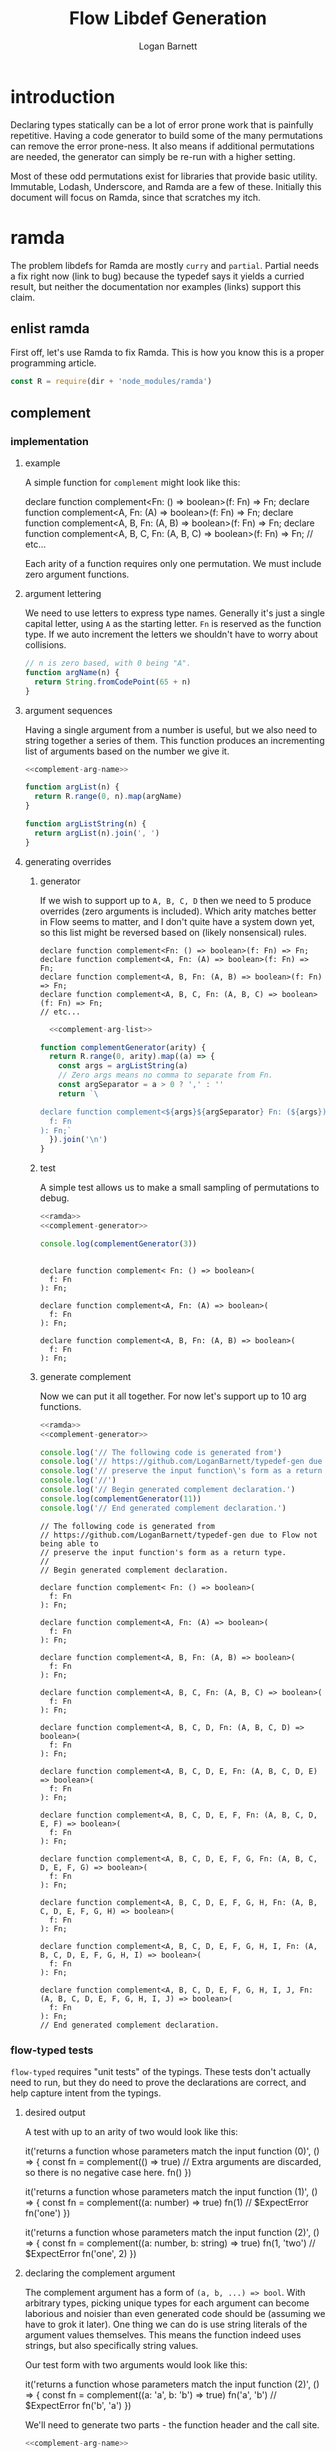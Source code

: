 #+TITLE: Flow Libdef Generation
#+AUTHOR: Logan Barnett
#+EMAIL: logustus@gmail.com
#+TAGS: javascript flow code-gen

* introduction
Declaring types statically can be a lot of error prone work that is painfully
repetitive. Having a code generator to build some of the many permutations can
remove the error prone-ness. It also means if additional permutations are
needed, the generator can simply be re-run with a higher setting.

Most of these odd permutations exist for libraries that provide basic utility.
Immutable, Lodash, Underscore, and Ramda are a few of these. Initially this
document will focus on Ramda, since that scratches my itch.

* ramda

The problem libdefs for Ramda are mostly =curry= and =partial=. Partial needs a
fix right now (link to bug) because the typedef says it yields a curried result,
but neither the documentation nor examples (links) support this claim.
** enlist ramda

   First off, let's use Ramda to fix Ramda. This is how you know this is a
   proper programming article.

   #+NAME: ramda
   #+BEGIN_SRC js :noweb yes :var dir=(file-name-directory buffer-file-name) :results none
     const R = require(dir + 'node_modules/ramda')
   #+END_SRC

** complement
*** implementation
**** example

     A simple function for =complement= might look like this:

     #+BEGIN_EXAMPLE javascript
     declare function complement<Fn: () => boolean>(f: Fn) => Fn;
     declare function complement<A, Fn: (A) => boolean>(f: Fn) => Fn;
     declare function complement<A, B, Fn: (A, B) => boolean>(f: Fn) => Fn;
     declare function complement<A, B, C, Fn: (A, B, C) => boolean>(f: Fn) => Fn;
     // etc...
     #+END_EXAMPLE

     Each arity of a function requires only one permutation. We must include zero
     argument functions.

**** argument lettering

     We need to use letters to express type names. Generally it's just a single
     capital letter, using =A= as the starting letter. =Fn= is reserved as the
     function type. If we auto increment the letters we shouldn't have to worry
     about collisions.
    
     #+NAME: complement-arg-name
     #+BEGIN_SRC javascript :noweb yes :results none
       // n is zero based, with 0 being "A".
       function argName(n) {
         return String.fromCodePoint(65 + n)
       }
     #+END_SRC

**** argument sequences

     Having a single argument from a number is useful, but we also need to string
     together a series of them. This function produces an incrementing list of
     arguments based on the number we give it.

     #+NAME: complement-arg-list
     #+BEGIN_SRC js :noweb yes :results none
       <<complement-arg-name>>

       function argList(n) {
         return R.range(0, n).map(argName)
       }

       function argListString(n) {
         return argList(n).join(', ')
       }
     #+END_SRC

**** generating overrides
***** generator
      If we wish to support up to =A, B, C, D= then we need to 5 produce overrides
      (zero arguments is included). Which arity matches better in Flow seems to
      matter, and I don't quite have a system down yet, so this list might be
      reversed based on (likely nonsensical) rules.

      #+BEGIN_EXAMPLE
      declare function complement<Fn: () => boolean>(f: Fn) => Fn;
      declare function complement<A, Fn: (A) => boolean>(f: Fn) => Fn;
      declare function complement<A, B, Fn: (A, B) => boolean>(f: Fn) => Fn;
      declare function complement<A, B, C, Fn: (A, B, C) => boolean>(f: Fn) => Fn;
      // etc...
      #+END_EXAMPLE

      #+NAME: complement-generator
      #+BEGIN_SRC js :noweb yes :results none
          <<complement-arg-list>>

        function complementGenerator(arity) {
          return R.range(0, arity).map((a) => {
            const args = argListString(a)
            // Zero args means no comma to separate from Fn.
            const argSeparator = a > 0 ? ',' : ''
            return `\

        declare function complement<${args}${argSeparator} Fn: (${args}) => boolean>(
          f: Fn
        ): Fn;`
          }).join('\n')
        }
      #+END_SRC

***** test

      A simple test allows us to make a small sampling of permutations to debug.

      #+BEGIN_SRC js :noweb yes :var dir=(file-name-directory buffer-file-name) :results output verbatim
        <<ramda>>
        <<complement-generator>>

        console.log(complementGenerator(3))
      #+END_SRC

      #+RESULTS:
      #+begin_example

      declare function complement< Fn: () => boolean>(
        f: Fn
      ): Fn;

      declare function complement<A, Fn: (A) => boolean>(
        f: Fn
      ): Fn;

      declare function complement<A, B, Fn: (A, B) => boolean>(
        f: Fn
      ): Fn;
      #+end_example

***** generate complement

      Now we can put it all together. For now let's support up to 10 arg functions.

      #+begin_src js :noweb yes :var dir=(file-name-directory buffer-file-name) :results output verbatim :tangle ramda-complement.js
        <<ramda>>
        <<complement-generator>>

        console.log('// The following code is generated from')
        console.log('// https://github.com/LoganBarnett/typedef-gen due to Flow not being able to')
        console.log('// preserve the input function\'s form as a return type.')
        console.log('//')
        console.log('// Begin generated complement declaration.')
        console.log(complementGenerator(11))
        console.log('// End generated complement declaration.')
      #+end_src

      #+RESULTS:
      #+begin_example
      // The following code is generated from
      // https://github.com/LoganBarnett/typedef-gen due to Flow not being able to
      // preserve the input function's form as a return type.
      //
      // Begin generated complement declaration.

      declare function complement< Fn: () => boolean>(
        f: Fn
      ): Fn;

      declare function complement<A, Fn: (A) => boolean>(
        f: Fn
      ): Fn;

      declare function complement<A, B, Fn: (A, B) => boolean>(
        f: Fn
      ): Fn;

      declare function complement<A, B, C, Fn: (A, B, C) => boolean>(
        f: Fn
      ): Fn;

      declare function complement<A, B, C, D, Fn: (A, B, C, D) => boolean>(
        f: Fn
      ): Fn;

      declare function complement<A, B, C, D, E, Fn: (A, B, C, D, E) => boolean>(
        f: Fn
      ): Fn;

      declare function complement<A, B, C, D, E, F, Fn: (A, B, C, D, E, F) => boolean>(
        f: Fn
      ): Fn;

      declare function complement<A, B, C, D, E, F, G, Fn: (A, B, C, D, E, F, G) => boolean>(
        f: Fn
      ): Fn;

      declare function complement<A, B, C, D, E, F, G, H, Fn: (A, B, C, D, E, F, G, H) => boolean>(
        f: Fn
      ): Fn;

      declare function complement<A, B, C, D, E, F, G, H, I, Fn: (A, B, C, D, E, F, G, H, I) => boolean>(
        f: Fn
      ): Fn;

      declare function complement<A, B, C, D, E, F, G, H, I, J, Fn: (A, B, C, D, E, F, G, H, I, J) => boolean>(
        f: Fn
      ): Fn;
      // End generated complement declaration.
      #+end_example

*** flow-typed tests

    =flow-typed= requires "unit tests" of the typings. These tests don't
    actually need to run, but they do need to prove the declarations are
    correct, and help capture intent from the typings.

**** desired output
     A test with up to an arity of two would look like this:

     #+begin_example javascript

     it('returns a function whose parameters match the input function (0)', () => {
       const fn = complement(() => true)
       // Extra arguments are discarded, so there is no negative case here.
       fn()
     })

     it('returns a function whose parameters match the input function (1)', () => {
       const fn = complement((a: number) => true)
       fn(1)
       // $ExpectError
       fn('one')
     })

     it('returns a function whose parameters match the input function (2)', () => {
       const fn = complement((a: number, b: string) => true)
       fn(1, 'two')
       // $ExpectError
       fn('one', 2)
     })

     #+end_example

**** declaring the complement argument

     The complement argument has a form of =(a, b, ...) => bool=. With arbitrary
     types, picking unique types for each argument can become laborious and
     noisier than even generated code should be (assuming we have to grok it
     later). One thing we can do is use string literals of the argument values
     themselves. This means the function indeed uses strings, but also
     specifically string values.

     Our test form with two arguments would look like this:

     #+begin_example javascript

     it('returns a function whose parameters match the input function (2)', () => {
       const fn = complement((a: 'a', b: 'b') => true)
       fn('a', 'b')
       // $ExpectError
       fn('b', 'a')
     })

     #+end_example

     We'll need to generate two parts - the function header and the call site.

     #+name: complement-test-header
     #+begin_src js :noweb yes :results none
          <<complement-arg-name>>

          function complementTestHeader(arity) {
            return R.map(R.pipe(
              argName,
              R.toLower,
              a => `${a}: '${a}',`,
            ), R.range(0, arity)).join(' ')
          }
     #+end_src

     A quick test:

     #+begin_src js :noweb yes :var dir=(file-name-directory buffer-file-name) :results output verbatim
       <<ramda>>
       <<complement-test-header>>
       console.log('three:')
       console.log(complementTestHeader(3))
       console.log('zero:')
       console.log(complementTestHeader(0))
     #+end_src

     #+RESULTS:
     : three:
     : a: 'a', b: 'b', c: 'c',
     : zero:
     :

     For the call site:

     #+name: complement-test-call
     #+begin_src js :noweb yes :results none
          <<complement-arg-name>>

          function complementTestCall(arity) {
            return R.map(R.pipe(
              argName,
              R.toLower,
              a => `'${a}',`,
            ), R.range(0, arity)).join(' ')
          }
     #+end_src

     A quick test:

     #+begin_src js :noweb yes :var dir=(file-name-directory buffer-file-name) :results output verbatim
       <<ramda>>
       <<complement-test-call>>
       console.log('three:')
       console.log(complementTestCall(3))
       console.log('zero:')
       console.log(complementTestCall(0))
     #+end_src

     #+RESULTS:
     : three:
     : 'a', 'b', 'c',
     : zero:
     :

**** generating permutations

     #+name: complement-test-generator
     #+begin_src js :noweb yes :results none
       <<complement-arg-list>>
       <<complement-test-header>>
       <<complement-test-call>>

       function complementTestGenerator(arity) {
         return R.addIndex(R.map)((a, i) => {
           const args = argListString(a)
           return `\
it('returns a function whose parameters match the input function (${i})', () => {
  const fn = complement((${complementTestHeader(a)}) => true)
  fn(${complementTestCall(a)})
  ${a == 0
  ? `\
// Extra arguments are discarded, so there is no negative case here.`
  : `// $ExpectError
  fn(${R.map(R.toString, R.range(0, a)).join(', ')})`}
})
`

         }, R.range(0, arity)).join('\n')
       }
     #+end_src

     A quick test:

     #+begin_src js :noweb yes :var dir=(file-name-directory buffer-file-name) :results output verbatim
       <<ramda>>
       <<complement-test-generator>>

       console.log(complementTestGenerator(2))
     #+end_src

     #+RESULTS:
     #+begin_example
     it('returns a function whose parameters match the input function (0)', () => {
       const fn = complement(() => true)
       fn()
       // Extra arguments are discarded, so there is no negative case here.
     })

     it('returns a function whose parameters match the input function (1)', () => {
       const fn = complement((a: 'a',) => true)
       fn('a',)
       // $ExpectError
       fn(0)
     })

     #+end_example

**** output
     Let's support up to an arity of 10.
     #+begin_src js :noweb yes :var dir=(file-name-directory buffer-file-name) :results output verbatim :tangle ramda-complement-tests.js
       <<ramda>>
       <<complement-test-generator>>

       console.log('// The following code is generated from')
       console.log('// https://github.com/LoganBarnett/typedef-gen due to Flow not being able to')
       console.log('// preserve the input function\'s form as a return type.')
       console.log('//')
       console.log('// Begin generated complement test cases.')
       console.log(complementTestGenerator(11))
       console.log('// End generated complement test cases.')
     #+end_src

     #+RESULTS:
     #+begin_example
     // The following code is generated from
     // https://github.com/LoganBarnett/typedef-gen due to Flow not being able to
     // preserve the input function's form as a return type.
     //
     // Begin generated complement test cases.
     it('returns a function whose parameters match the input function (0)', () => {
       const fn = complement(() => true)
       fn()
       // Extra arguments are discarded, so there is no negative case here.
     })

     it('returns a function whose parameters match the input function (1)', () => {
       const fn = complement((a: 'a',) => true)
       fn('a',)
       // $ExpectError
       fn(0)
     })

     it('returns a function whose parameters match the input function (2)', () => {
       const fn = complement((a: 'a', b: 'b',) => true)
       fn('a', 'b',)
       // $ExpectError
       fn(0, 1)
     })

     it('returns a function whose parameters match the input function (3)', () => {
       const fn = complement((a: 'a', b: 'b', c: 'c',) => true)
       fn('a', 'b', 'c',)
       // $ExpectError
       fn(0, 1, 2)
     })

     it('returns a function whose parameters match the input function (4)', () => {
       const fn = complement((a: 'a', b: 'b', c: 'c', d: 'd',) => true)
       fn('a', 'b', 'c', 'd',)
       // $ExpectError
       fn(0, 1, 2, 3)
     })

     it('returns a function whose parameters match the input function (5)', () => {
       const fn = complement((a: 'a', b: 'b', c: 'c', d: 'd', e: 'e',) => true)
       fn('a', 'b', 'c', 'd', 'e',)
       // $ExpectError
       fn(0, 1, 2, 3, 4)
     })

     it('returns a function whose parameters match the input function (6)', () => {
       const fn = complement((a: 'a', b: 'b', c: 'c', d: 'd', e: 'e', f: 'f',) => true)
       fn('a', 'b', 'c', 'd', 'e', 'f',)
       // $ExpectError
       fn(0, 1, 2, 3, 4, 5)
     })

     it('returns a function whose parameters match the input function (7)', () => {
       const fn = complement((a: 'a', b: 'b', c: 'c', d: 'd', e: 'e', f: 'f', g: 'g',) => true)
       fn('a', 'b', 'c', 'd', 'e', 'f', 'g',)
       // $ExpectError
       fn(0, 1, 2, 3, 4, 5, 6)
     })

     it('returns a function whose parameters match the input function (8)', () => {
       const fn = complement((a: 'a', b: 'b', c: 'c', d: 'd', e: 'e', f: 'f', g: 'g', h: 'h',) => true)
       fn('a', 'b', 'c', 'd', 'e', 'f', 'g', 'h',)
       // $ExpectError
       fn(0, 1, 2, 3, 4, 5, 6, 7)
     })

     it('returns a function whose parameters match the input function (9)', () => {
       const fn = complement((a: 'a', b: 'b', c: 'c', d: 'd', e: 'e', f: 'f', g: 'g', h: 'h', i: 'i',) => true)
       fn('a', 'b', 'c', 'd', 'e', 'f', 'g', 'h', 'i',)
       // $ExpectError
       fn(0, 1, 2, 3, 4, 5, 6, 7, 8)
     })

     it('returns a function whose parameters match the input function (10)', () => {
       const fn = complement((a: 'a', b: 'b', c: 'c', d: 'd', e: 'e', f: 'f', g: 'g', h: 'h', i: 'i', j: 'j',) => true)
       fn('a', 'b', 'c', 'd', 'e', 'f', 'g', 'h', 'i', 'j',)
       // $ExpectError
       fn(0, 1, 2, 3, 4, 5, 6, 7, 8, 9)
     })

     // End generated complement test cases.
     #+end_example

** partial                                                          :ARCHIVE:
A simple function for =partial= might look like this:

#+BEGIN_EXAMPLE javascript
(<A, B, C, R>(...r: [A]) => ((...r: [B, C]) => R)) &
(<A, B, C, R>(...r: [A, B]) => ((...r: [C]) => R)) &
(<A, B, C, R>(...r: [A, B, C]) => (() => R))
#+END_EXAMPLE

The trouble here is there are 3 arguments and a return type, and they can be
partially applied in any combination so long as left-to-right is preserved.
There is the potential problem with the placeholder =R.__=. This placeholder
allows a consumer to "skip" partially applying a particular argument. This has
the effect of somewhat rearranging the arguments. The placeholder won't be
covered on this pass.

One thing to note about =partial= is that it can fully saturate a function and
still not apply (call) that function. That's because it's allow in Javascript
for a function to take no arguments.

Each arity of a function requires N permutations, where N is the number of
parameters of the function. 0 arg functions can be skipped.

We need to use letters to express type names. Generally it's just a single
capital letter, using =A= as the starting letter. =R= is reserved as a return
type, so we should skip that. That can be a version 2 feature.

#+NAME: argName
#+BEGIN_SRC javascript :noweb yes
<<ramda>>
// n is zero based, with 0 being "A".
function argName(n) {
  return String.fromCodePoint(65 + n)
}
#+END_SRC

Having a single argument from a number is useful, but we also need to string
together a series of them. This function produces an incrementing list of
arguments based on the number we give it. Sometimes we also need things in the
form =B, C, D= so the skip arg provides that.
#+NAME: argList
#+BEGIN_SRC js :noweb yes
<<argName>>

function argList(skip, n) {
  return R.range(skip, n).map(argName)
}

function argListString(skip, n) {
  return argList(skip, n).join(', ')
}
#+END_SRC

For a given arity we have to walk through the possible permutations. Generally
this means if we have =A, B, C, D= then we need to produce a shifted list like
this. The list should go from largest arity to smallest, because Flow matches on
this more favorably. Otherwise it can match too aggressively against the wrong
signatures.
#+BEGIN_EXAMPLE
A, B, C, D => ()
A, B, C => D
A, B => C, D
A => B, C, D
#+END_EXAMPLE

Here the results are reversed because Flow tends to work better if matching
arities are listed from smallest to largest. I don't know that this is
documented anywhere.

#+NAME: permutationsForArity
#+BEGIN_SRC js :noweb yes
<<argList>>

function permutationsForArity(arity) {
  return R.range(0, arity).map((perm) => {
    const n = arity - perm
    return `\
(<${argListString(0, arity)}, R>(
  (${argListString(0, arity)}) => R,
  args: [${argListString(0, n)}],
) => ((${argListString(n, arity)}) => R))`
  }).reverse()
}
#+END_SRC

#+RESULTS: permutationsForArity

This kind of skip/take work is tricky. Here's what our 4 arity example looks
like for =permutationsForArity=. It should conceptually look like our example
above.

#+BEGIN_SRC js :exports both :noweb yes :var dir=(file-name-directory buffer-file-name) :results output verbatim
<<permutationsForArity>>

const permutations = permutationsForArity(4)
console.log(permutations.join(' &\n'))
#+END_SRC

#+RESULTS:
#+begin_example
(<A, B, C, D, R>(
  (A, B, C, D) => R,
  args: [A],
) => ((B, C, D) => R)) &
(<A, B, C, D, R>(
  (A, B, C, D) => R,
  args: [A, B],
) => ((C, D) => R)) &
(<A, B, C, D, R>(
  (A, B, C, D) => R,
  args: [A, B, C],
) => ((D) => R)) &
(<A, B, C, D, R>(
  (A, B, C, D) => R,
  args: [A, B, C, D],
) => (() => R))
#+end_example

We can produce a range of numbers using Ramda, and use that range to iterate
through the permutations of arities. We move downwards instead of upwards
through the arity count because we want to match the largest function first.
#+NAME: ramdaPartial
#+BEGIN_SRC js :noweb yes
<<permutationsForArity>>

function ramdaPartial(arity) {
  return R.flatten(
    R.range(0, arity).reverse().map(n => permutationsForArity(n)),
  ).join(' &\n')
}
#+END_SRC

Now we can put it all together. For now let's support up to 10 arg functions.
#+BEGIN_SRC js :noweb yes :var dir=(file-name-directory buffer-file-name) :results output verbatim :tangle ramda-partial.js
<<ramdaPartial>>

console.log(ramdaPartial(10))
#+END_SRC

#+RESULTS:
#+begin_example
(<A, B, C, D, E, F, G, H, I, R>(
  (A, B, C, D, E, F, G, H, I) => R,
  args: [A],
) => ((B, C, D, E, F, G, H, I) => R)) &
(<A, B, C, D, E, F, G, H, I, R>(
  (A, B, C, D, E, F, G, H, I) => R,
  args: [A, B],
) => ((C, D, E, F, G, H, I) => R)) &
(<A, B, C, D, E, F, G, H, I, R>(
  (A, B, C, D, E, F, G, H, I) => R,
  args: [A, B, C],
) => ((D, E, F, G, H, I) => R)) &
(<A, B, C, D, E, F, G, H, I, R>(
  (A, B, C, D, E, F, G, H, I) => R,
  args: [A, B, C, D],
) => ((E, F, G, H, I) => R)) &
(<A, B, C, D, E, F, G, H, I, R>(
  (A, B, C, D, E, F, G, H, I) => R,
  args: [A, B, C, D, E],
) => ((F, G, H, I) => R)) &
(<A, B, C, D, E, F, G, H, I, R>(
  (A, B, C, D, E, F, G, H, I) => R,
  args: [A, B, C, D, E, F],
) => ((G, H, I) => R)) &
(<A, B, C, D, E, F, G, H, I, R>(
  (A, B, C, D, E, F, G, H, I) => R,
  args: [A, B, C, D, E, F, G],
) => ((H, I) => R)) &
(<A, B, C, D, E, F, G, H, I, R>(
  (A, B, C, D, E, F, G, H, I) => R,
  args: [A, B, C, D, E, F, G, H],
) => ((I) => R)) &
(<A, B, C, D, E, F, G, H, I, R>(
  (A, B, C, D, E, F, G, H, I) => R,
  args: [A, B, C, D, E, F, G, H, I],
) => (() => R)) &
(<A, B, C, D, E, F, G, H, R>(
  (A, B, C, D, E, F, G, H) => R,
  args: [A],
) => ((B, C, D, E, F, G, H) => R)) &
(<A, B, C, D, E, F, G, H, R>(
  (A, B, C, D, E, F, G, H) => R,
  args: [A, B],
) => ((C, D, E, F, G, H) => R)) &
(<A, B, C, D, E, F, G, H, R>(
  (A, B, C, D, E, F, G, H) => R,
  args: [A, B, C],
) => ((D, E, F, G, H) => R)) &
(<A, B, C, D, E, F, G, H, R>(
  (A, B, C, D, E, F, G, H) => R,
  args: [A, B, C, D],
) => ((E, F, G, H) => R)) &
(<A, B, C, D, E, F, G, H, R>(
  (A, B, C, D, E, F, G, H) => R,
  args: [A, B, C, D, E],
) => ((F, G, H) => R)) &
(<A, B, C, D, E, F, G, H, R>(
  (A, B, C, D, E, F, G, H) => R,
  args: [A, B, C, D, E, F],
) => ((G, H) => R)) &
(<A, B, C, D, E, F, G, H, R>(
  (A, B, C, D, E, F, G, H) => R,
  args: [A, B, C, D, E, F, G],
) => ((H) => R)) &
(<A, B, C, D, E, F, G, H, R>(
  (A, B, C, D, E, F, G, H) => R,
  args: [A, B, C, D, E, F, G, H],
) => (() => R)) &
(<A, B, C, D, E, F, G, R>(
  (A, B, C, D, E, F, G) => R,
  args: [A],
) => ((B, C, D, E, F, G) => R)) &
(<A, B, C, D, E, F, G, R>(
  (A, B, C, D, E, F, G) => R,
  args: [A, B],
) => ((C, D, E, F, G) => R)) &
(<A, B, C, D, E, F, G, R>(
  (A, B, C, D, E, F, G) => R,
  args: [A, B, C],
) => ((D, E, F, G) => R)) &
(<A, B, C, D, E, F, G, R>(
  (A, B, C, D, E, F, G) => R,
  args: [A, B, C, D],
) => ((E, F, G) => R)) &
(<A, B, C, D, E, F, G, R>(
  (A, B, C, D, E, F, G) => R,
  args: [A, B, C, D, E],
) => ((F, G) => R)) &
(<A, B, C, D, E, F, G, R>(
  (A, B, C, D, E, F, G) => R,
  args: [A, B, C, D, E, F],
) => ((G) => R)) &
(<A, B, C, D, E, F, G, R>(
  (A, B, C, D, E, F, G) => R,
  args: [A, B, C, D, E, F, G],
) => (() => R)) &
(<A, B, C, D, E, F, R>(
  (A, B, C, D, E, F) => R,
  args: [A],
) => ((B, C, D, E, F) => R)) &
(<A, B, C, D, E, F, R>(
  (A, B, C, D, E, F) => R,
  args: [A, B],
) => ((C, D, E, F) => R)) &
(<A, B, C, D, E, F, R>(
  (A, B, C, D, E, F) => R,
  args: [A, B, C],
) => ((D, E, F) => R)) &
(<A, B, C, D, E, F, R>(
  (A, B, C, D, E, F) => R,
  args: [A, B, C, D],
) => ((E, F) => R)) &
(<A, B, C, D, E, F, R>(
  (A, B, C, D, E, F) => R,
  args: [A, B, C, D, E],
) => ((F) => R)) &
(<A, B, C, D, E, F, R>(
  (A, B, C, D, E, F) => R,
  args: [A, B, C, D, E, F],
) => (() => R)) &
(<A, B, C, D, E, R>(
  (A, B, C, D, E) => R,
  args: [A],
) => ((B, C, D, E) => R)) &
(<A, B, C, D, E, R>(
  (A, B, C, D, E) => R,
  args: [A, B],
) => ((C, D, E) => R)) &
(<A, B, C, D, E, R>(
  (A, B, C, D, E) => R,
  args: [A, B, C],
) => ((D, E) => R)) &
(<A, B, C, D, E, R>(
  (A, B, C, D, E) => R,
  args: [A, B, C, D],
) => ((E) => R)) &
(<A, B, C, D, E, R>(
  (A, B, C, D, E) => R,
  args: [A, B, C, D, E],
) => (() => R)) &
(<A, B, C, D, R>(
  (A, B, C, D) => R,
  args: [A],
) => ((B, C, D) => R)) &
(<A, B, C, D, R>(
  (A, B, C, D) => R,
  args: [A, B],
) => ((C, D) => R)) &
(<A, B, C, D, R>(
  (A, B, C, D) => R,
  args: [A, B, C],
) => ((D) => R)) &
(<A, B, C, D, R>(
  (A, B, C, D) => R,
  args: [A, B, C, D],
) => (() => R)) &
(<A, B, C, R>(
  (A, B, C) => R,
  args: [A],
) => ((B, C) => R)) &
(<A, B, C, R>(
  (A, B, C) => R,
  args: [A, B],
) => ((C) => R)) &
(<A, B, C, R>(
  (A, B, C) => R,
  args: [A, B, C],
) => (() => R)) &
(<A, B, R>(
  (A, B) => R,
  args: [A],
) => ((B) => R)) &
(<A, B, R>(
  (A, B) => R,
  args: [A, B],
) => (() => R)) &
(<A, R>(
  (A) => R,
  args: [A],
) => (() => R))
#+end_example
